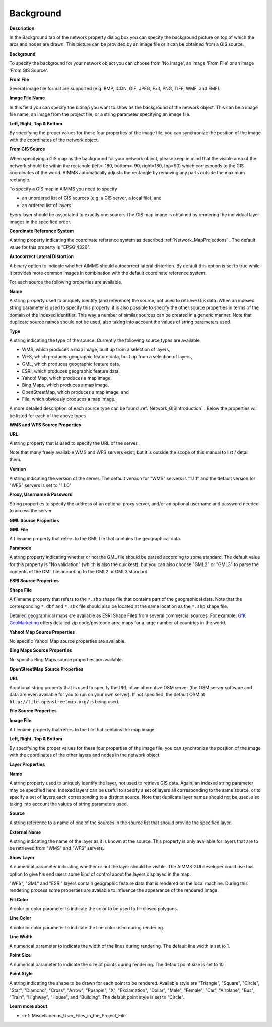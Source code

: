 

.. _Network_Network_Object_Properties_-_Ba:


Background
==========

**Description** 

In the Background tab of the network property dialog box you can specify the background picture on top of which the arcs and nodes are drawn. This picture can be provided by an image file or it can be obtained from a GIS source.



**Background** 

To specify the background for your network object you can choose from 'No Image', an image 'From File' or an image 'From GIS Source'. 



**From File** 

Several image file format are supported (e.g. BMP, ICON, GIF, JPEG, Exif, PNG, TIFF, WMF, and EMF).



**Image File Name** 

In this field you can specify the bitmap you want to show as the background of the network object. This can be a image file name, an image from the project file, or a string parameter specifying an image file.



**Left, Right, Top & Bottom** 

By specifying the proper values for these four properties of the image file, you can synchronize the position of the image with the coordinates of the network object.



**From GIS Source** 

When specifying a GIS map as the background for your network object, please keep in mind that the visible area of the network should be within the rectangle (left=-180, bottom=-90, right=180, top=90) which corresponds to the GIS coordinates of the world. AIMMS automatically adjusts the rectangle by removing any parts outside the maximum rectangle.



To specify a GIS map in AIMMS you need to specify


*   an unordered list of GIS sources (e.g. a GIS server, a local file), and
*   an ordered list of layers

Every layer should be associated to exactly one source. The GIS map image is obtained by rendering the individual layer images in the specified order.



**Coordinate Reference System** 

A string property indicating the coordinate reference system as described :ref:`Network_MapProjections` . The default value for this property is "EPSG:4326".



**Autocorrect Lateral Distortion** 

A binary option to indicate whether AIMMS should autocorrect lateral distortion. By default this option is set to true while it provides more common images in combination with the default coordinate reference system.



For each source the following properties are available.



**Name** 

A string property used to uniquely identify (and reference) the source, not used to retrieve GIS data. When an indexed string parameter is used to specify this property, it is also possible to specify the other source properties in terms of the domain of the indexed identifier. This way a number of similar sources can be created in a generic manner. Note that duplicate source names should not be used, also taking into account the values of string parameters used.



**Type** 

A string indicating the type of the source. Currently the following source types are available 


*   WMS, which produces a map image, built up from a selection of layers,
*   WFS, which produces geographic feature data, built up from a selection of layers,
*   GML, which produces geographic feature data,
*   ESRI, which produces geographic feature data,
*   Yahoo! Map, which produces a map image,
*   Bing Maps, which produces a map image,
*   OpenStreetMap, which produces a map image, and
*   File, which obviously produces a map image.



A more detailed description of each source type can be found :ref:`Network_GISIntroduction` . Below the properties will be listed for each of the above types



**WMS and WFS Source Properties** 



**URL** 

A string property that is used to specify the URL of the server. 



Note that many freely available WMS and WFS servers exist; but it is outside the scope of this manual to list / detail them.



**Version** 

A string indicating the version of the server. The default version for "WMS" servers is "1.1.1" and the default version for "WFS" servers is set to "1.1.0"



**Proxy, Username & Password** 

String properties to specify the address of an optional proxy server, and/or an optional username and password needed to access the server



**GML Source Properties** 



**GML File** 

A filename property that refers to the GML file that contains the geographical data.



**Parsmode** 

A string property indicating whether or not the GML file should be parsed according to some standard. The default value for this property is "No validation" (which is also the quickest), but you can also choose "GML2" or "GML3" to parse the contents of the GML file according to the GML2 or GML3 standard.



**ESRI Source Properties** 



**Shape File** 

A filename property that refers to the ``*.shp``  shape file that contains part of the geographical data. Note that the corresponding ``*.dbf``  and ``*.shx``  file should also be located at the same location as the ``*.shp``  shape file.



Detailed geographical maps are available as ESRI Shape Files from several commercial sources. 
For example, `GfK GeoMarketing <https://nielseniq.com/global/de/products/geomarketing/>`_ 
offers detailed zip code/postcode area maps for a large number of countries in the world. 



**Yahoo! Map Source Properties** 



No specific Yahoo! Map source properties are available.



**Bing Maps Source Properties** 



No specific Bing Maps source properties are available.



**OpenStreetMap Source Properties** 



**URL** 

A optional string property that is used to specify the URL of an alternative OSM server (the OSM server software and data are even available for you to run on your own server). If not specified, the default OSM at ``http://tile.openstreetmap.org/``  is being used. 



**File Source Properties** 



**Image File** 

A filename property that refers to the file that contains the map image.



**Left, Right, Top & Bottom** 

By specifying the proper values for these four properties of the image file, you can synchronize the position of the image with the coordinates of the other layers and nodes in the network object.



**Layer Properties** 



**Name** 

A string property used to uniquely identify the layer, not used to retrieve GIS data. Again, an indexed string parameter may be specified here. Indexed layers can be useful to specify a set of layers all corresponding to the same source, or to specify a set of layers each corresponding to a distinct source. Note that duplicate layer names should not be used, also taking into account the values of string parameters used.



**Source** 

A string reference to a name of one of the sources in the source list that should provide the specified layer.



**External Name** 

A string indicating the name of the layer as it is known at the source. This property is only available for layers that are to be retrieved from "WMS" and "WFS" servers.



**Show Layer** 

A numerical parameter indicating whether or not the layer should be visible. The AIMMS GUI developer could use this option to give his end users some kind of control about the layers displayed in the map.



"WFS", "GML" and "ESRI" layers contain geographic feature data that is rendered on the local machine. During this rendering process some properties are available to influence the appearance of the rendered image.



**Fill Color** 

A color or color parameter to indicate the color to be used to fill closed polygons.



**Line Color** 

A color or color parameter to indicate the line color used during rendering.



**Line Width** 

A numerical parameter to indicate the width of the lines during rendering. The default line width is set to 1.



**Point Size** 

A numerical parameter to indicate the size of points during rendering. The default point size is set to 10.



**Point Style** 

A string indicating the shape to be drawn for each point to be rendered. Available style are "Triangle", "Square", "Circle", "Star", "Diamond", "Cross", "Arrow", "Pushpin", "X", "Exclamation", "Dollar", "Male", "Female", "Car", "Airplane", "Bus", "Train", "Highway", "House", and "Building". The default point style is set to "Circle".



**Learn more about** 

*	:ref:`Miscellaneous_User_Files_in_the_Project_File`  



